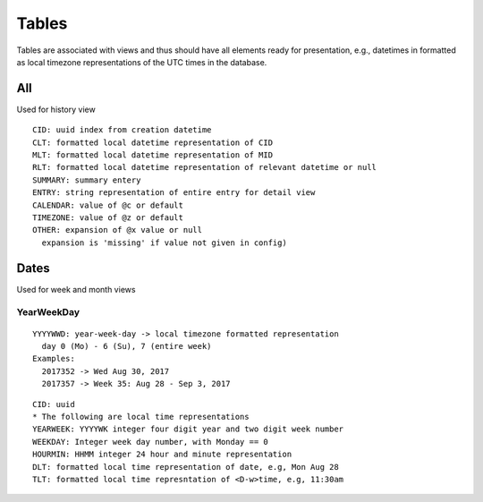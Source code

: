 Tables
********

Tables are associated with views and thus should have all elements ready for 
presentation, e.g., datetimes in formatted as local timezone representations 
of the UTC times in the database.

All
====

Used for history view

::

  CID: uuid index from creation datetime
  CLT: formatted local datetime representation of CID
  MLT: formatted local datetime representation of MID
  RLT: formatted local datetime representation of relevant datetime or null
  SUMMARY: summary entery
  ENTRY: string representation of entire entry for detail view
  CALENDAR: value of @c or default
  TIMEZONE: value of @z or default
  OTHER: expansion of @x value or null
    expansion is 'missing' if value not given in config)


Dates
=====

Used for week and month views

YearWeekDay
~~~~~~~~~~~

::

  YYYYWWD: year-week-day -> local timezone formatted representation
    day 0 (Mo) - 6 (Su), 7 (entire week)
  Examples:
    2017352 -> Wed Aug 30, 2017
    2017357 -> Week 35: Aug 28 - Sep 3, 2017 

::

  CID: uuid
  * The following are local time representations
  YEARWEEK: YYYYWK integer four digit year and two digit week number
  WEEKDAY: Integer week day number, with Monday == 0
  HOURMIN: HHMM integer 24 hour and minute representation
  DLT: formatted local time representation of date, e.g, Mon Aug 28
  TLT: formatted local time represntation of <D-w>time, e.g, 11:30am

